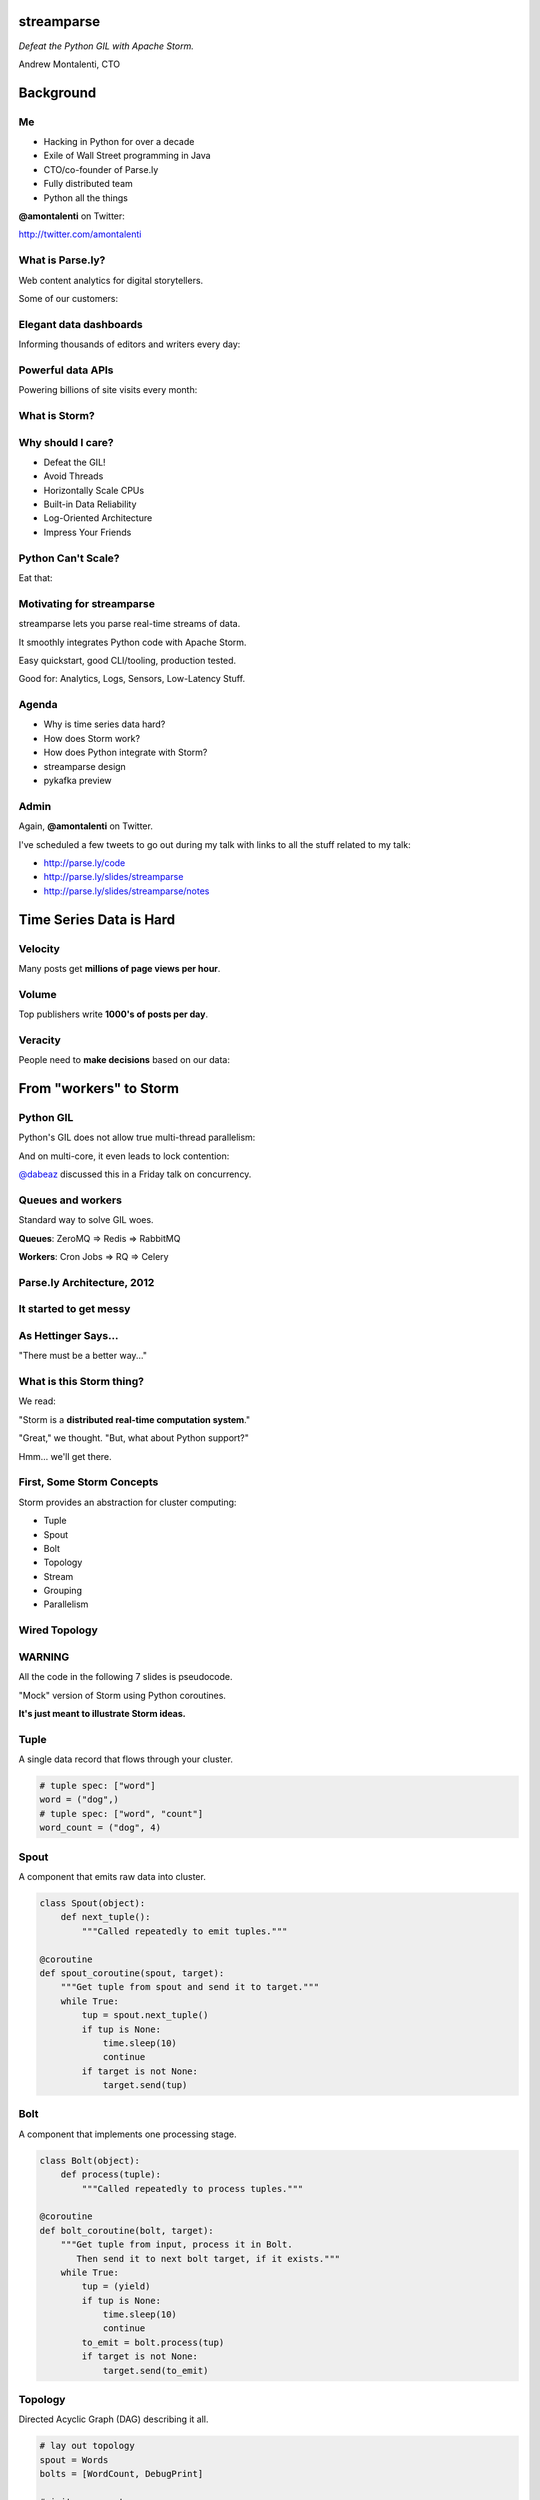 ===========
streamparse
===========

*Defeat the Python GIL with Apache Storm.*

Andrew Montalenti, CTO

.. rst-class:: logo

    .. image:: ./_static/parsely.png
        :width: 40%
        :align: right

==========
Background
==========

Me
==

- Hacking in Python for over a decade
- Exile of Wall Street programming in Java
- CTO/co-founder of Parse.ly
- Fully distributed team
- Python all the things

**@amontalenti** on Twitter:

http://twitter.com/amontalenti

What is Parse.ly?
=================

Web content analytics for digital storytellers.

Some of our customers:

.. image:: ./_static/parsely_customers.png
    :width: 98%
    :align: center

Elegant data dashboards
=======================

Informing thousands of editors and writers every day:

.. image:: ./_static/glimpse.png
    :width: 98%
    :align: center

Powerful data APIs
==================

Powering billions of site visits every month:

.. image:: ./_static/newyorker_related.png
    :width: 98%
    :align: center

What is Storm?
==============

.. image:: ./_static/storm_applied.png
    :width: 90%
    :align: center

Why should I care?
==================

- Defeat the GIL!
- Avoid Threads
- Horizontally Scale CPUs
- Built-in Data Reliability
- Log-Oriented Architecture
- Impress Your Friends

Python Can't Scale?
===================

Eat that:

.. image:: ./_static/cpu_cores.png
    :width: 90%
    :align: center

Motivating for streamparse
==========================

.. image:: ./_static/streamparse_logo.png

streamparse lets you parse real-time streams of data.

It smoothly integrates Python code with Apache Storm.

Easy quickstart, good CLI/tooling, production tested.

Good for: Analytics, Logs, Sensors, Low-Latency Stuff.

Agenda
======

* Why is time series data hard?
* How does Storm work?
* How does Python integrate with Storm?
* streamparse design
* pykafka preview

Admin
=====

Again, **@amontalenti** on Twitter.

I've scheduled a few tweets to go out during my talk
with links to all the stuff related to my talk:

- http://parse.ly/code
- http://parse.ly/slides/streamparse
- http://parse.ly/slides/streamparse/notes

========================
Time Series Data is Hard
========================

Velocity
========

Many posts get **millions of page views per hour**.

.. image:: ./_static/pulse.png
    :width: 60%
    :align: center

Volume
======

Top publishers write **1000's of posts per day**.

.. image:: ./_static/sparklines_multiple.png
    :width: 90%
    :align: center

Veracity
========

People need to **make decisions** based on our data:

.. image:: ./_static/comparative.png
    :width: 90%
    :align: center

=======================
From "workers" to Storm
=======================

Python GIL
==========

Python's GIL does not allow true multi-thread parallelism:

.. image:: _static/python_gil_new.png
    :align: center
    :width: 80%

And on multi-core, it even leads to lock contention:

.. image:: _static/python_gil.png
    :align: center
    :width: 80%

`@dabeaz`_ discussed this in a Friday talk on concurrency.

.. _@dabeaz: http://twitter.com/dabeaz

Queues and workers
==================

.. rst-class:: spaced

    .. image:: /_static/queues_and_workers.png
        :width: 70%
        :align: center

Standard way to solve GIL woes.

**Queues**: ZeroMQ => Redis => RabbitMQ

**Workers**: Cron Jobs => RQ => Celery

Parse.ly Architecture, 2012
===========================

.. image:: /_static/tech_stack.png
    :width: 90%
    :align: center


It started to get messy
=======================

.. image:: ./_static/monitors.jpg
    :width: 90%
    :align: center

As Hettinger Says...
====================

"There must be a better way..."

What is this Storm thing?
=========================

We read:

"Storm is a **distributed real-time computation system**."

"Great," we thought. "But, what about Python support?"

Hmm... we'll get there.

First, Some Storm Concepts
==========================

Storm provides an abstraction for cluster computing:

- Tuple
- Spout
- Bolt
- Topology
- Stream
- Grouping
- Parallelism

Wired Topology
==============

.. rst-class:: spaced

    .. image:: ./_static/topology.png
        :width: 80%
        :align: center

WARNING
=======

All the code in the following 7 slides is pseudocode.

"Mock" version of Storm using Python coroutines.

**It's just meant to illustrate Storm ideas.**

Tuple
=====

A single data record that flows through your cluster.

.. sourcecode:: python

    # tuple spec: ["word"]
    word = ("dog",)
    # tuple spec: ["word", "count"]
    word_count = ("dog", 4)

Spout
=====

A component that emits raw data into cluster.

.. sourcecode:: python

    class Spout(object):
        def next_tuple():
            """Called repeatedly to emit tuples."""

    @coroutine
    def spout_coroutine(spout, target):
        """Get tuple from spout and send it to target."""
        while True:
            tup = spout.next_tuple()
            if tup is None:
                time.sleep(10)
                continue
            if target is not None:
                target.send(tup)

Bolt
====

A component that implements one processing stage.

.. sourcecode:: python

    class Bolt(object):
        def process(tuple):
            """Called repeatedly to process tuples."""

    @coroutine
    def bolt_coroutine(bolt, target):
        """Get tuple from input, process it in Bolt.
           Then send it to next bolt target, if it exists."""
        while True:
            tup = (yield)
            if tup is None:
                time.sleep(10)
                continue
            to_emit = bolt.process(tup)
            if target is not None:
                target.send(to_emit)

Topology
========

Directed Acyclic Graph (DAG) describing it all.

.. sourcecode:: python

    # lay out topology
    spout = Words
    bolts = [WordCount, DebugPrint]

    # init components
    spout = init(spout)
    bolts = [init(bolt) for bolt in bolts]

    # wire topology
    topology = wire(spout=spout, bolts=bolts)

    # start the topology
    next(topology)

Streams, Grouping, Parallelism
==============================

(still pseudocode)

.. sourcecode:: python

    class WordCount(Topology):
        name = "word-count-topology"
        spouts = [
            Words(name="word-spout", out=["word"], p=4)
        ]
        bolts = [
            WordCount(name="word-count-bolt",
                      from=Words,
                      group_on="word",
                      out=["word", "count"],
                      p=8),
            DebugPrint(name="debug-print-bolt",
                       from=WordCount,
                       p=1)
        ]

Wired Topology
==============

.. rst-class:: spaced

    .. image:: ./_static/topology.png
        :width: 80%
        :align: center

Tuple Tree
==========

.. rst-class:: spaced

    .. image:: ./_static/wordcount.png
        :width: 70%
        :align: center

Running in Storm UI
===================

.. rst-class:: spaced

    .. image:: ./_static/storm_ui.png
        :width: 98%
        :align: center

Running in Storm Cluster
========================

.. rst-class:: spaced

    .. image:: ./_static/storm_cluster.png
        :width: 80%
        :align: center

Workers and Empty Slots
=======================

.. rst-class:: spaced

    .. image:: ./_static/storm_slots_empty.png
        :width: 90%
        :align: center

Filled Slots and Rebalancing
============================

.. rst-class:: spaced

    .. image:: ./_static/storm_slots_filled.png
        :width: 90%
        :align: center

BTW, Buy This Book!
===================

Storm Applied, by Manning Press.

Reviewed in `Storm, The Big Reference`_.

.. image:: ./_static/storm_applied.png
    :width: 50%
    :align: center

.. _Storm, The Big Reference: http://blog.parsely.com/post/1271/storm/

Network Transfer of Tuples
==========================

.. rst-class:: spaced

    .. image:: ./_static/storm_transfer.png
        :width: 90%
        :align: center

Bolts May Have Side Effects
===========================

.. rst-class:: spaced

    .. image:: ./_static/storm_data.png
        :width: 80%
        :align: center

So, Storm is Sorta Amazing!
==========================

Storm...

- allocates **Python process slots** on physical nodes
- handles **lightweight queuing automatically**
- does **tuneable parallelism** per component
- will **guarantee processing** of tuples with ack/fail
- implements a **high availability** model
- helps us **rebalance computation** across cluster

And, it **beats the GIL**!

Let's Do This!
==============

.. image:: ./_static/cpu_cores.png
    :width: 90%
    :align: center

================
Java: Womp, Womp
================

Storm is "Javanonic"
====================

Ironic term one of my engineers came up with for a project that feels very
Java-like, and not very "Pythonic".

Storm Java Quirks
=================

- Topologies specified using a Java builder interface (eek).
- Topologies built from CLI using Maven tasks (yuck).
- Topology submission needs a JAR of your code (ugh).
- No simple interactive or local dev workflow built-in (boo).
- Talking to the Storm cluster uses Thrift interfaces (shrug).

Java Projects Need Not Stink
============================

Consider Cassandra, Zookeeper, or Elasticsearch.

These aren't "projects for Java developers".

They are "cross-language system infrastructure..."

"... that happens to be written in Java."

Storm as Infrastructure
=======================

One would hope that Storm could attain this same status.

That is: **multi-lang real-time computation infrastructure.**

Not: **Java real-time computation (some multi-lang support).**

Where Python is a **first-class citizen**.

(Storm can solve the GIL at the system level!)

===========================
Getting Pythonic with Storm
===========================

Python Processes
================

For a Python programmer, Storm provides a way to get **process-level
parallelism**, while...

- avoiding perils of multi-threading
- escaping single-node limit of process pools
- dodging the complexity of workers-and-queues

Multi-Lang Protocol (1)
=======================

Storm supports Python through the **multi-lang protocol**.

- JSON protocol
- Works via shell-based components
- Communicate over ``STDIN`` and ``STDOUT``

Kinda quirky, but also relatively simple to implement.

Multi-Lang Protocol (2)
=======================

Each component of a "Python" Storm topology is either:

- ``ShellSpout``
- ``ShellBolt``

Java implementations speak to Python via light JSON.

There's **one sub-process per Storm task**.

If ``p = 8``, then **8 Python processes** are spawned.

Multi-Lang Protocol (3)
=======================

- Tuples serialized by Storm worker into JSON
- Sent over ``STDIN`` to components
- Storm worker parses JSON sent over ``STDOUT``
- Then sends it to appropriate downstream tasks
- This is the Netty/ZeroMQ mechanism

Multi-Lang Protocol (4)
=======================

All "core" Storm mechanics supported:

- ack
- fail
- emit
- anchor
- log
- heartbeat
- tuple tree

Packaging for Multi-Lang
========================

Uses JARs.

"Copy 'storm.py' into your CLASSPATH."

Ugh.

"Javanonic."

streamparse fixes this.

Biggest storm.py issues
=======================

- No unit tests
- No documentation
- No local dev workflow
- ``print`` statement breaks topology
- Cannot ``pip install``
- Packaging is a nightmare

"What if we had a Pythonic Storm lib?"
======================================

- Idea was brewing on Parse.ly team in Jan 2014.
- Backend team had just grown up, new engineers.
- New engineers had trouble with Storm.
- I discovered ``storm-test`` and ``Clojure DSL``.
- Colleague started a clean-house IPC layer.

Enter streamparse
=================

0.1 release at PyData Silicon Valley 2014 in Apr 2014.

Talk, `"Real-Time Streams and Logs"`_, introduced it.

600+ stars `on Github`_, was a trending repo in May 2014.

90+ mailing list members and 5 new committers.

3 Parse.ly engineers started maintaining it.

Funding `from DARPA`_ to continue developing it. (Yes, really!)

.. _"Real-Time Streams and Logs": https://www.youtube.com/watch?v=od8U-XijzlQ
.. _on Github: https://github.com/Parsely/streamparse
.. _from DARPA: http://www.fastcompany.com/3040363/the-future-of-search-brought-to-you-by-the-pentagon

streamparse CLI
===============

``sparse`` provides a CLI front-end to ``streamparse``, a framework for
creating Python projects for running, debugging, and submitting Storm
topologies for data processing.

After installing the ``lein`` (only dependency), you can run::

    pip install streamparse

This will offer a command-line tool, ``sparse``. Use::

    sparse quickstart

Running and debugging
=====================

You can then run the local Storm topology using::

    $ sparse run
    Running wordcount topology...
    Options: {:spec "topologies/wordcount.clj", ...}
    #<StormTopology StormTopology(spouts:{word-spout=...
    storm.daemon.nimbus - Starting Nimbus with conf {...
    storm.daemon.supervisor - Starting supervisor with id 4960ac74...
    storm.daemon.nimbus - Received topology submission with conf {...
    ... lots of output as topology runs...

streamparse vs storm.py
=======================

.. image:: _static/streamparse_comp.png
    :align: center
    :width: 80%

Word Stream Spout (Storm DSL)
=============================

.. sourcecode:: clojure

    {"word-spout" (python-spout-spec
          options
          "spouts.words.WordSpout"
          ["word"]
          )
    }

Word Stream Spout in Python
===========================

.. sourcecode:: python

    import itertools

    from streamparse.spout import Spout

    class WordSpout(Spout):

        def initialize(self, conf, ctx):
            self.words = itertools.cycle(['dog', 'cat',
                                          'zebra', 'elephant'])

        def next_tuple(self):
            word = next(self.words)
            self.emit([word])

Word Count Bolt (Storm DSL)
===========================

.. sourcecode:: clojure

    {"count-bolt" (python-bolt-spec
            options
            {"word-spout" :shuffle}
            "bolts.wordcount.WordCount"
             ["word" "count"]
             :p 2
           )
    }

Word Count Bolt in Python
=========================

.. sourcecode:: python

    from collections import Counter

    from streamparse.bolt import Bolt

    class WordCounter(Bolt):

        def initialize(self, conf, ctx):
            self.counts = Counter()

        def process(self, tup):
            word = tup.values[0]
            self.counts[word] += 1
            self.emit([word, self.counts[word]])
            self.log('%s: %d' % (word, self.counts[word]))

streamparse config.json
=======================

.. sourcecode:: javascript

    {
        "topology_specs": "topologies/",
        "envs": {
            "0.8": {
                "user": "ubuntu",
                "nimbus": "storm-head.ec2-ubuntu.com",
                "workers": ["storm1.ec2-ubuntu.com",
                            "storm2.ec2-ubuntu.com"],
                "log_path": "/var/log/ubuntu/storm",
                "virtualenv_root": "/data/virtualenvs"
            },
            "vagrant": {
                "user": "ubuntu",
                "nimbus": "vagrant.local",
                "workers": ["vagrant.local"],
                "log_path": "/home/ubuntu/storm/logs",
                "virtualenv_root": "/home/ubuntu/virtualenvs"
            }
        }
    }

streamparse projects
====================

.. image:: ./_static/streamparse_project.png
    :width: 90%
    :align: center

sparse options
==============

.. sourcecode:: text

    $ sparse help

    Usage:
            sparse quickstart <project_name>
            sparse run [-o <option>]... [-p <par>] [-t <time>] [-dv]
            sparse submit [-o <option>]... [-p <par>] [-e <env>] [-dvf]
            sparse list [-e <env>] [-v]
            sparse kill [-e <env>] [-v]
            sparse tail [-e <env>] [--pattern <regex>]
            sparse (-h | --help)
            sparse --version

BatchingBolt
============

.. sourcecode:: python

    from streamparse.bolt import BatchingBolt

    class WordCounterBolt(BatchingBolt):

        secs_between_batches = 5

        def group_key(self, tup):
            # collect batches of words
            word = tup.values[0]
            return word

        def process_batch(self, key, tups):
            # emit the count of words we had per 5s batch
            self.emit([key, len(tups)])

Use cases for BatchingBolt
==========================

We use for writing to data stores:

- Cassandra
- Elasticsearch
- Redis
- MongoDB

Background thread handles tuple grouping and timer thread for flushing batches.

Adds **reliable micro-batching** to Storm.

===============
pykafka preview
===============

Apache Kafka
============

"Messaging rethought as a commit log."

Distributed ``tail -f``.

Perfect fit for Storm Spouts.

Able to keep up with Storm's high-throughput processing.

Great for handling backpressure during traffic spikes.

Kafka and Multi-consumer
========================

.. image:: ./_static/multiconsumer.png
    :width: 60%
    :align: center

Kafka Consumer Groups
=====================

.. image:: ./_static/consumer_groups.png
    :width: 60%
    :align: center

pykafka
=======

We have released ``pykafka``.

NOT to be confused with ``kafka-python``.

Upgraded internal Kafka 0.7 driver to 0.8.2:

- SimpleConsumer **and** BalancedConsumer
- Consumer Groups with Zookeeper
- Pure Python protocol implementation
- C protocol implementation in works (via librdkafka)

https://github.com/Parsely/pykafka

========================
Sprinting on streamparse
========================

Python Topology DSL?
====================

"What I'm proposing instead is to ditch the idea of specifying topologies via
configuration files and do it instead via an interpreted general purpose
programming language (like Python)."

Comments recently by Nathan Marz in `STORM-561`_.

.. _STORM-561: https://issues.apache.org/jira/browse/STORM-561

I really want to build this...
==============================

and, you can help!

Questions?
==========

Check out streamparse on Github.

I'm here at sprints Monday and Tuesday.

Parse.ly's hiring: http://parse.ly/jobs

Find me on Twitter: http://twitter.com/amontalenti

Fin
===

.. image:: ./_static/big_diagram.png
    :width: 80%
    :align: center

========
Appendix
========

Organizing Around Logs
======================

.. image:: ./_static/streamparse_reference.png
    :width: 90%
    :align: center

Multi-Lang Impl's in Python
===========================

- `storm.py`_ (Storm, 2010)
- `Petrel`_ (AirSage, Dec 2012)
- `streamparse`_ (Parse.ly, Apr 2014)
- `pyleus`_ (Yelp, Oct 2014)

Plans to unify IPC implementations around **pystorm**.

.. _storm.py: https://github.com/apache/storm/blob/master/storm-core/src/multilang/py/storm.py
.. _Petrel: https://github.com/AirSage/Petrel
.. _pyleus: https://github.com/Yelp/pyleus
.. _streamparse: http://github.com/Parsely/streamparse

Other Related Projects
======================

- `lein`_ - Clojure dependency manager used by streamparse
- `flux`_ - YAML Topology runner
- `Clojure DSL`_ - Topology DSL, bundled with Storm
- `Trident`_ - Java "high-level" DSL, bundled with Storm

streamparse uses lein and a simplified Clojure DSL.

Will add a Python DSL in 2.x.

.. _lein: http://leiningen.org/
.. _flux: https://github.com/ptgoetz/flux
.. _Clojure DSL: http://storm.apache.org/documentation/Clojure-DSL.html
.. _Trident: https://storm.apache.org/documentation/Trident-tutorial.html
.. _marceline: https://github.com/yieldbot/marceline
.. _@Parsely: http://twitter.com/Parsely
.. _@amontalenti: http://twitter.com/amontalenti

Topology Wiring
===============

.. sourcecode:: python

    def wire(spout, bolts=[]):
        """Wire the components together in a pipeline.
        Return the spout coroutine that kicks it off."""
        last, target = None, None
        for bolt in reversed(bolts):
            step = bolt_coroutine(bolt)
            if last is None:
                last = step
                continue
            else:
                step = bolt_coroutine(bolt, target=last)
                last = step
        return spout_coroutine(spout, target=last)


.. raw:: html

    <script type="text/javascript">
    var _gaq = _gaq || [];
    _gaq.push(['_setAccount', 'UA-5989141-8']);
    _gaq.push(['_setDomainName', '.parsely.com']);
    _gaq.push(['_trackPageview']);

    (function() {
        var ga = document.createElement('script'); ga.type = 'text/javascript'; ga.async = true;
        //ga.src = ('https:' == document.location.protocol ? 'https://ssl' : 'http://www') + '.google-analytics.com/ga.js';
        ga.src = ('https:' == document.location.protocol ? 'https://' : 'http://') + 'stats.g.doubleclick.net/dc.js';
        var s = document.getElementsByTagName('script')[0]; s.parentNode.insertBefore(ga, s);
    })();
    </script>

.. ifnotslides::

    .. raw:: html

        <script>
        $(function() {
            $("body").css("width", "1080px");
            $(".sphinxsidebar").css({"width": "200px", "font-size": "12px"});
            $(".bodywrapper").css("margin", "auto");
            $(".documentwrapper").css("width", "880px");
            $(".logo").removeClass("align-right");
        });
        </script>

.. ifslides::

    .. raw:: html

        <script>
        $("tr").each(function() {
            $(this).find("td:first").css("background-color", "#eee");
        });
        </script>
